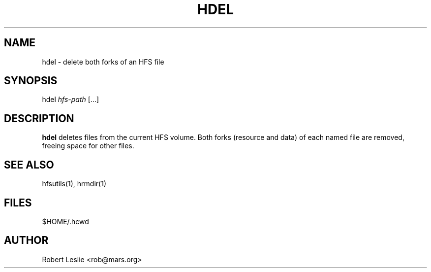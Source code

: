 .TH HDEL 1 05-Apr-1996 HFSUTILS
.SH NAME
hdel \- delete both forks of an HFS file
.SH SYNOPSIS
hdel
.I hfs-path
[...]
.SH DESCRIPTION
.B hdel
deletes files from the current HFS volume. Both forks (resource and data) of
each named file are removed, freeing space for other files.
.SH SEE ALSO
hfsutils(1), hrmdir(1)
.SH FILES
$HOME/.hcwd
.SH AUTHOR
Robert Leslie <rob@mars.org>
